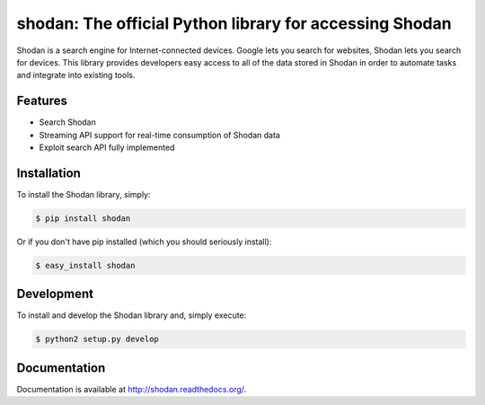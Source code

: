 shodan: The official Python library for accessing Shodan
========================================================

Shodan is a search engine for Internet-connected devices. Google lets you search for websites,
Shodan lets you search for devices. This library provides developers easy access to all of the
data stored in Shodan in order to automate tasks and integrate into existing tools.

Features
--------

- Search Shodan
- Streaming API support for real-time consumption of Shodan data
- Exploit search API fully implemented


Installation
------------

To install the Shodan library, simply:

.. code-block:: bash

    $ pip install shodan

Or if you don't have pip installed (which you should seriously install):

.. code-block:: bash

    $ easy_install shodan


Development
-----------

To install and develop the Shodan library and, simply execute:

.. code-block:: bash

    $ python2 setup.py develop



Documentation
-------------

Documentation is available at http://shodan.readthedocs.org/.
